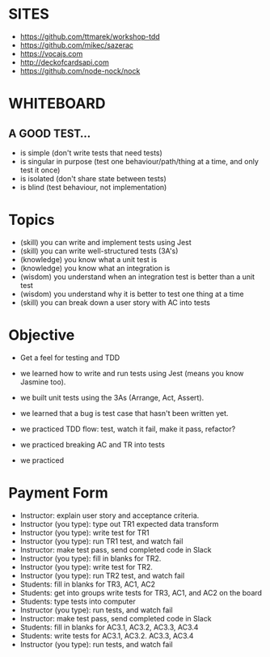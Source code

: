 * SITES
 - https://github.com/ttmarek/workshop-tdd
 - https://github.com/mikec/sazerac
 - https://vocajs.com
 - http://deckofcardsapi.com
 - https://github.com/node-nock/nock

* WHITEBOARD
** A GOOD TEST...
 - is simple (don't write tests that need tests)
 - is singular in purpose (test one behaviour/path/thing at a time, and only test it once)
 - is isolated (don't share state between tests)
 - is blind (test behaviour, not implementation)

* Topics
  - (skill) you can write and implement tests using Jest
  - (skill) you can write well-structured tests (3A's)
  - (knowledge) you know what a unit test is
  - (knowledge) you know what an integration is
  - (wisdom) you understand when an integration test is better than a unit test
  - (wisdom) you understand why it is better to test one thing at a time
  - (skill) you can break down a user story with AC into tests

* Objective
 - Get a feel for testing and TDD



- we learned how to write and run tests using Jest (means you know Jasmine too).
- we built unit tests using the 3As (Arrange, Act, Assert).
- we learned that a bug is test case that hasn't been written yet.
- we practiced TDD flow: test, watch it fail, make it pass, refactor?

- we practiced breaking AC and TR into tests
- we practiced

* Payment Form
 - Instructor: explain user story and acceptance criteria.
 - Instructor (you type): type out TR1 expected data transform
 - Instructor (you type): write test for TR1
 - Instructor (you type): run TR1 test, and watch fail
 - Instructor: make test pass, send completed code in Slack
 - Instructor (you type): fill in blanks for TR2.
 - Instructor (you type): write test for TR2.
 - Instructor (you type): run TR2 test, and watch fail
 - Students: fill in blanks for TR3, AC1, AC2
 - Students: get into groups write tests for TR3, AC1, and AC2 on the board
 - Students: type tests into computer
 - Instructor (you type): run tests, and watch fail
 - Instructor: make test pass, send completed code in Slack
 - Students: fill in blanks for AC3.1, AC3.2, AC3.3, AC3.4
 - Students: write tests for AC3.1, AC3.2. AC3.3, AC3.4
 - Instructor (you type): run tests, and watch fail
